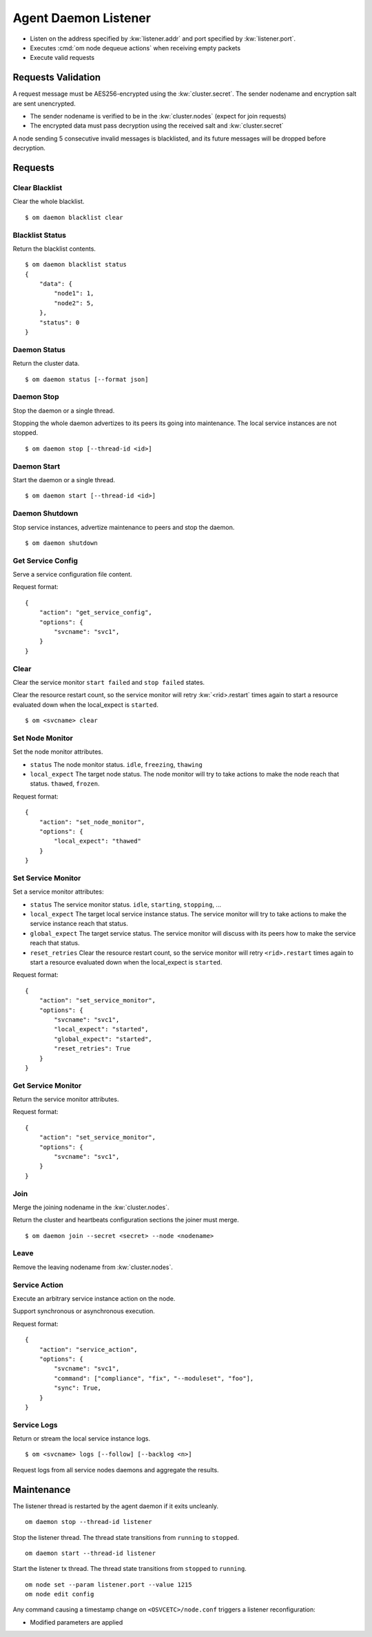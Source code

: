 .. _agent.daemon.listener:

Agent Daemon Listener
*********************

* Listen on the address specified by :kw:`listener.addr` and port specified by :kw:`listener.port`.
* Executes :cmd:`om node dequeue actions` when receiving empty packets
* Execute valid requests

.. rst-class:: lvl2

Requests Validation
-------------------

A request message must be AES256-encrypted using the :kw:`cluster.secret`. The sender nodename and encryption salt are sent unencrypted.

* The sender nodename is verified to be in the :kw:`cluster.nodes` (expect for join requests)
* The encrypted data must pass decryption using the received salt and :kw:`cluster.secret`

A node sending 5 consecutive invalid messages is blacklisted, and its future messages will be dropped before decryption.

Requests
--------

Clear Blacklist
===============

Clear the whole blacklist.

::

        $ om daemon blacklist clear


Blacklist Status
================

Return the blacklist contents.

::

        $ om daemon blacklist status
        {
            "data": {
                "node1": 1,
                "node2": 5,
            }, 
            "status": 0
        }

Daemon Status
=============

Return the cluster data.

::

        $ om daemon status [--format json]

.. seealso:: :ref:`agent.cluster.data`

Daemon Stop
===========

Stop the daemon or a single thread.

Stopping the whole daemon advertizes to its peers its going into maintenance. The local service instances are not stopped.

::

        $ om daemon stop [--thread-id <id>]

Daemon Start
============

Start the daemon or a single thread.

::

        $ om daemon start [--thread-id <id>]

Daemon Shutdown
===============

Stop service instances, advertize maintenance to peers and stop the daemon.

::

        $ om daemon shutdown

Get Service Config
==================

Serve a service configuration file content.

.. container:: lvl2

	Request format::

		{
		    "action": "get_service_config",
		    "options": {
			"svcname": "svc1",
		    }
		}

Clear
=====

Clear the service monitor ``start failed`` and ``stop failed`` states.

Clear the resource restart count, so the service monitor will retry :kw:`<rid>.restart` times again to start a resource evaluated down when the local_expect is ``started``.

::

        $ om <svcname> clear


Set Node Monitor
================

Set the node monitor attributes.

.. container:: lvl2

	* ``status``
	  The node monitor status. ``idle``, ``freezing``, ``thawing``

	* ``local_expect``
	  The target node status. The node monitor will try to take actions to make the node reach that status. ``thawed``, ``frozen``.

	Request format::

		{
		    "action": "set_node_monitor",
		    "options": {
			"local_expect": "thawed"
		    }
		}

Set Service Monitor
===================

Set a service monitor attributes:

.. container:: lvl2

	* ``status``
	  The service monitor status. ``idle``, ``starting``, ``stopping``, ...

	* ``local_expect``
	  The target local service instance status. The service monitor will try to take actions to make the service instance reach that status.

	* ``global_expect``
	  The target service status. The service monitor will discuss with its peers how to make the service reach that status.

	* ``reset_retries``
	  Clear the resource restart count, so the service monitor will retry ``<rid>.restart`` times again to start a resource evaluated down when the local_expect is ``started``.

	Request format::

		{
		    "action": "set_service_monitor",
		    "options": {
			"svcname": "svc1",
			"local_expect": "started",
			"global_expect": "started",
			"reset_retries": True
		    }
		}

Get Service Monitor
===================

Return the service monitor attributes.

.. container:: lvl2

	Request format::

		{
		    "action": "set_service_monitor",
		    "options": {
			"svcname": "svc1",
		    }
		}

Join
====

Merge the joining nodename in the :kw:`cluster.nodes`.

Return the cluster and heartbeats configuration sections the joiner must merge.

::

        $ om daemon join --secret <secret> --node <nodename>

Leave
=====

Remove the leaving nodename from :kw:`cluster.nodes`.

Service Action
==============

Execute an arbitrary service instance action on the node.

Support synchronous or asynchronous execution.

.. container:: lvl2

	Request format::

		{
		    "action": "service_action",
		    "options": {
			"svcname": "svc1",
			"command": ["compliance", "fix", "--moduleset", "foo"],
			"sync": True,
		    }
		}

Service Logs
============

Return or stream the local service instance logs.

::

        $ om <svcname> logs [--follow] [--backlog <n>]

Request logs from all service nodes daemons and aggregate the results.

Maintenance
-----------

The listener thread is restarted by the agent daemon if it exits uncleanly.

::

        om daemon stop --thread-id listener

Stop the listener thread. The thread state transitions from ``running`` to ``stopped``.

::

        om daemon start --thread-id listener

Start the listener tx thread. The thread state transitions from ``stopped`` to ``running``.

::

        om node set --param listener.port --value 1215
        om node edit config

.. container:: lvl1

	Any command causing a timestamp change on ``<OSVCETC>/node.conf`` triggers a listener reconfiguration:

	* Modified parameters are applied


